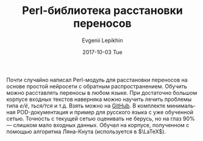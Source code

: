 #+TITLE:       Perl-библиотека расстановки переносов
#+AUTHOR:      Evgenii Lepikhin
#+EMAIL:       e.lepikhin@corp.mail.ru
#+DATE:        2017-10-03 Tue
#+URI:         /blog/%y/%m/%d/perl-библиотека-расстановки-переносов
#+KEYWORDS:    perl, AI, neural network
#+TAGS:        perl, AI, neural network
#+LANGUAGE:    ru
#+OPTIONS:     H:3 num:nil toc:nil \n:nil ::t |:t ^:nil -:nil f:t *:t <:t
#+DESCRIPTION: Perl-библиотека расстановки переносов на основе libfann

Почти случайно написал Perl-модуль для расстановки переносов на основе
простой нейросети с обратным распространением. Обучить можно
расставлять переносы в любом языке. При достаточно большом корпусе
входных текстов наверняка можно научить лечить проблемы типа /е/ё/,
/ться/тся/ и т.д. Взять можно на [[https://github.com/johnlepikhin/p5-AI-Hyphen][GitHub]]. В комплекте минимальная
POD-документация и пример для русского языка с уже обученной
сетью. Точность с текущей сетью оценивать не берусь, но на глаз 90% —
слишком мало входных данных. Обучал на корпусе, полученном с помощью
алгоритма Ляна-Кнута (используется в $\LaTeX$).
